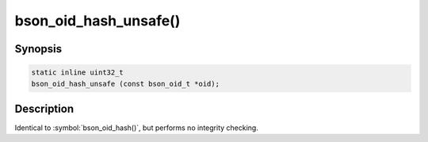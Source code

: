 .. _bson_oid_hash_unsafe:

bson_oid_hash_unsafe()
======================

Synopsis
--------

.. code-block:: c

  static inline uint32_t
  bson_oid_hash_unsafe (const bson_oid_t *oid);

Description
-----------

Identical to :symbol:`bson_oid_hash()`, but performs no integrity checking.
